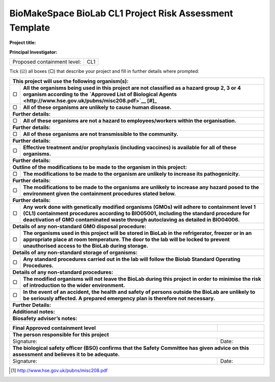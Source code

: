 ========================================================
BioMakeSpace BioLab CL1 Project Risk Assessment Template
========================================================

**Project title:**

**Principal Investigator:**

+------------------------------+-------+
| Proposed containment level:  | CL1   |
+------------------------------+-------+

Tick (☑) all boxes (▢) that describe your project and fill in further details where prompted:

+---------------------------------------------------------------------------------------------------+
| **This project will use the following organism(s):**                                              |
|                                                                                                   |
+---+-----------------------------------------------------------------------------------------------+
| ▢ | **All the organisms being used in this project are not classified as a hazard group 2, 3 or 4 |
|   | organism according to the                                                                     |
|   | `Approved List of Biological Agents <http://www.hse.gov.uk/pubns/misc208.pdf>`__ [#]_**       |
+---+-----------------------------------------------------------------------------------------------+
| ▢ | **All of these organisms are unlikely to cause human disease.**                               |
+---+-----------------------------------------------------------------------------------------------+
| **Further details:**                                                                              |
|                                                                                                   |
+---+-----------------------------------------------------------------------------------------------+
| ▢ | **All of these organisms are not a hazard to employees/workers within the organisation.**     |
+---+-----------------------------------------------------------------------------------------------+
| **Further details:**                                                                              |
|                                                                                                   |
+---+-----------------------------------------------------------------------------------------------+
| ▢ | **All of these organisms are not transmissible to the community.**                            |
+---+-----------------------------------------------------------------------------------------------+
| **Further details:**                                                                              |
|                                                                                                   |
+---+-----------------------------------------------------------------------------------------------+
| ▢ | **Effective treatment and/or prophylaxis (including vaccines) is available for all of these   |
|   | organisms.**                                                                                  |
+---+-----------------------------------------------------------------------------------------------+
| **Further details:**                                                                              |
|                                                                                                   |
+---+-----------------------------------------------------------------------------------------------+
| **Outline of the modifications to be made to the organism in this project:**                      |
+---+-----------------------------------------------------------------------------------------------+
| ▢ |**The modifications to be made to the organism are unlikely to increase its pathogenicity.**   |
+---+-----------------------------------------------------------------------------------------------+
| **Further details:**                                                                              |
|                                                                                                   |
+---+-----------------------------------------------------------------------------------------------+
| ▢ | **The modifications to be made to the organisms are unlikely to increase any hazard posed to  |
|   | the environment given the containment procedures stated below.**                              |
+---+-----------------------------------------------------------------------------------------------+
| **Further details:**                                                                              |
|                                                                                                   |
+---+-----------------------------------------------------------------------------------------------+
| ▢ | **Any work done with genetically modified organisms (GMOs) will adhere to containment level 1 |
|   | (CL1) containment procedures according to BIO05001, including the standard procedure for      |
|   | deactivation of GMO contaminated waste through autoclaving as detailed in BIO04006.**         |
+---+-----------------------------------------------------------------------------------------------+
| **Details of any non-standard GMO disposal procedure:**                                           |
|                                                                                                   |
+---+-----------------------------------------------------------------------------------------------+
| ▢ | **The organisms used in this project will be stored in BioLab in the refrigerator, freezer or |
|   | in an appropriate place at room temperature. The door to the lab will be locked to prevent    |
|   | unauthorised access to the BioLab during storage.**                                           |
+---+-----------------------------------------------------------------------------------------------+
| **Details of any non-standard storage of organisms:**                                             |
|                                                                                                   |
+---+-----------------------------------------------------------------------------------------------+
| ▢ | **Any standard procedures carried out in the lab will follow the Biolab Standard Operating    |
|   | Procedures.**                                                                                 |
+---+-----------------------------------------------------------------------------------------------+
| **Details of any non-standard procedures:**                                                       |
|                                                                                                   |
+---+-----------------------------------------------------------------------------------------------+
| ▢ | **The modified organisms will not leave the BioLab during this project in order to minimise   |
|   | the risk of introduction to the wider environment.**                                          |
+---+-----------------------------------------------------------------------------------------------+
| ▢ | **In the event of an accident, the health and safety of persons outside the BioLab are        |
|   | unlikely to be seriously affected. A prepared emergency plan is therefore not necessary.**    |
+---+-----------------------------------------------------------------------------------------------+
| **Further Details:**                                                                              |
|                                                                                                   |
+---------------------------------------------------------------------------------------------------+
| **Additional notes:**                                                                             |
|                                                                                                   |
+---------------------------------------------------------------------------------------------------+
| **Biosafety adviser’s notes:**                                                                    |
|                                                                                                   |
+---------------------------------------------------------------------------------------------------+


+-----------------------------------------------------------------------------------------+---------+
| **Final Approved containment level**                                                    |         |
+-----------------------------------------------------------------------------------------+---------+
| **The person responsible for this project**                                                       |
+-----------------------------------------------------------------------------------------+---------+
| Signature:                                                                              | Date:   |
+-----------------------------------------------------------------------------------------+---------+
| **The biological safety officer (BSO) confirms that the Safety Committee has given advice on this |
| assessment and believes it to be adequate.**                                                      |
+-----------------------------------------------------------------------------------------+---------+
| Signature:                                                                              | Date:   |
+-----------------------------------------------------------------------------------------+---------+

.. [#] http://www.hse.gov.uk/pubns/misc208.pdf